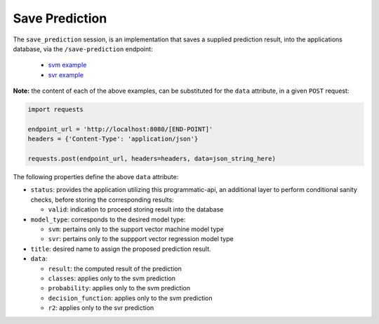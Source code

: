 ===============
Save Prediction
===============

The ``save_prediction`` session, is an implementation that saves a supplied prediction
result, into the applications database, via the ``/save-prediction`` endpoint:

  - `svm example <https://github.com/jeff1evesque/machine-learning/blob/master/interface/static/data/json/programmatic_interface/svm/results/save-prediction.json>`_
  - `svr example <https://github.com/jeff1evesque/machine-learning/blob/master/interface/static/data/json/programmatic_interface/svr/results/save-prediction.json>`_

**Note:** the content of each of the above examples, can be substituted for
the ``data`` attribute, in a given ``POST`` request:

.. code:: python

    import requests

    endpoint_url = 'http://localhost:8080/[END-POINT]'
    headers = {'Content-Type': 'application/json'}

    requests.post(endpoint_url, headers=headers, data=json_string_here)

The following properties define the above ``data`` attribute:

- ``status``: provides the application utilizing this programmatic-api, an additional
  layer to perform conditional sanity checks, before storing the corresponding results:

  - ``valid``: indication to proceed storing result into the database

- ``model_type``: corresponds to the desired model type:

  - ``svm``: pertains only to the support vector machine model type
  - ``svr``: pertains only to the suppport vector regression model type

- ``title``: desired name to assign the proposed prediction result.

- ``data``:

  - ``result``: the computed result of the prediction
  - ``classes``: applies only to the svm prediction
  - ``probability``: applies only to the svm prediction
  - ``decision_function``: applies only to the svm prediction
  - ``r2``: applies only to the svr prediction
